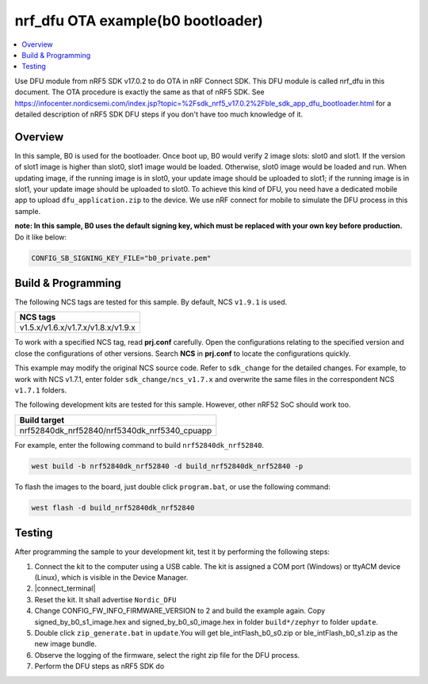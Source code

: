 .. nrf_dfu_inFlash_b0:

nrf_dfu OTA example(b0 bootloader)
##################################

.. contents::
   :local:
   :depth: 2

Use DFU module from nRF5 SDK v17.0.2 to do OTA in nRF Connect SDK. This DFU module is called nrf_dfu in this document. The OTA procedure is exactly the
same as that of nRF5 SDK. See https://infocenter.nordicsemi.com/index.jsp?topic=%2Fsdk_nrf5_v17.0.2%2Fble_sdk_app_dfu_bootloader.html
for a detailed description of nRF5 SDK DFU steps if you don't have too much knowledge of it.

Overview
********

In this sample, B0 is used for the bootloader. Once boot up, B0 would verify 2 image slots: slot0 and slot1. If the version of slot1 image
is higher than slot0, slot1 image would be loaded. Otherwise, slot0 image would be loaded and run. When updating image, if the running image
is in slot0, your update image should be uploaded to slot1; if the running image is in slot1, your update image should be uploaded to slot0. 
To achieve this kind of DFU, you need have a dedicated mobile app to upload ``dfu_application.zip`` to the device. We use nRF connect for mobile
to simulate the DFU process in this sample. 

**note: In this sample, B0 uses the default signing key, which must be replaced with your own key before production.** Do it like below:

.. code-block:: console

	CONFIG_SB_SIGNING_KEY_FILE="b0_private.pem"	

Build & Programming
*******************

The following NCS tags are tested for this sample. By default, NCS ``v1.9.1`` is used.

+------------------------------------------------------------------+
|NCS tags                                                          +
+==================================================================+
|v1.5.x/v1.6.x/v1.7.x/v1.8.x/v1.9.x                                |
+------------------------------------------------------------------+

To work with a specified NCS tag, read **prj.conf** carefully. Open the configurations relating to the specified version
and close the configurations of other versions. Search **NCS** in **prj.conf** to locate the configurations quickly.
	
This example may modify the original NCS source code. Refer to ``sdk_change`` for the detailed changes. For example, to work with NCS v1.7.1, 
enter folder ``sdk_change/ncs_v1.7.x`` and overwrite the same files in the correspondent NCS ``v1.7.1`` folders. 

The following development kits are tested for this sample. However, other nRF52 SoC should work too.

+------------------------------------------------------------------+
|Build target                                                      +
+==================================================================+
|nrf52840dk_nrf52840/nrf5340dk_nrf5340_cpuapp                      |
+------------------------------------------------------------------+

For example, enter the following command to build ``nrf52840dk_nrf52840``.

.. code-block:: console

   west build -b nrf52840dk_nrf52840 -d build_nrf52840dk_nrf52840 -p

To flash the images to the board, just double click ``program.bat``, or use the following command:

.. code-block:: console

   west flash -d build_nrf52840dk_nrf52840     

Testing
*******

After programming the sample to your development kit, test it by performing the following steps:

1. Connect the kit to the computer using a USB cable. The kit is assigned a COM port (Windows) or ttyACM device (Linux), which is visible in the Device Manager.
#. |connect_terminal|
#. Reset the kit. It shall advertise ``Nordic_DFU``
#. Change CONFIG_FW_INFO_FIRMWARE_VERSION to 2 and build the example again. Copy signed_by_b0_s1_image.hex and signed_by_b0_s0_image.hex in folder ``build*/zephyr`` to folder ``update``.
#. Double click ``zip_generate.bat`` in ``update``.You will get ble_intFlash_b0_s0.zip or ble_intFlash_b0_s1.zip as the new image bundle. 
#. Observe the logging of the firmware, select the right zip file for the DFU process.
#. Perform the DFU steps as nRF5 SDK do

